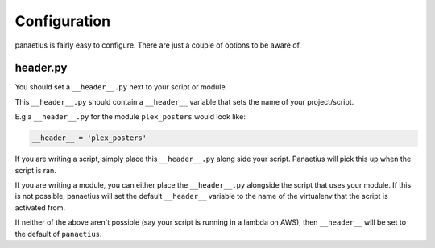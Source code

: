 Configuration
=============

panaetius is fairly easy to configure. There are just a couple of options to be aware of.

header.py
----------

You should set a ``__header__.py`` next to your script or module.

This ``__header__.py`` should contain a ``__header__`` variable that sets the name of your project/script.

E.g a ``__header__.py`` for the module ``plex_posters`` would look like:

.. code-block:: python

    __header__ = 'plex_posters' 

If you are writing a script, simply place this ``__header__.py`` along side your script. Panaetius will pick this up when the script is ran.

If you are writing a module, you can either place the ``__header__.py`` alongside the script that uses your module. If this is not possible, panaetius will set the default ``__header__`` variable to the name of the virtualenv that the script is activated from.

If neither of the above aren't possible (say your script is running in a lambda on AWS), then ``__header__`` will be set to the default of ``panaetius``.
